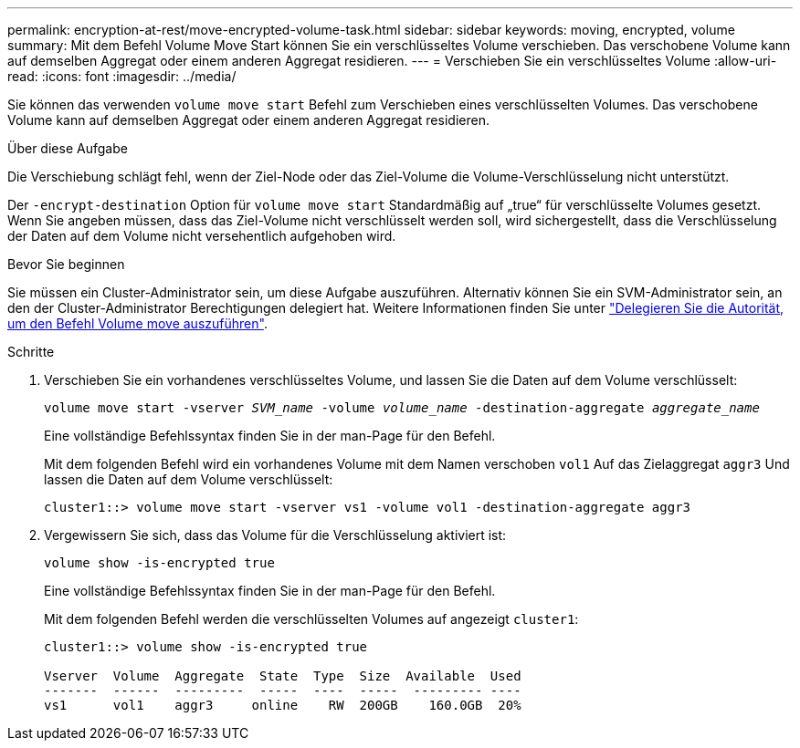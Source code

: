 ---
permalink: encryption-at-rest/move-encrypted-volume-task.html 
sidebar: sidebar 
keywords: moving, encrypted, volume 
summary: Mit dem Befehl Volume Move Start können Sie ein verschlüsseltes Volume verschieben. Das verschobene Volume kann auf demselben Aggregat oder einem anderen Aggregat residieren. 
---
= Verschieben Sie ein verschlüsseltes Volume
:allow-uri-read: 
:icons: font
:imagesdir: ../media/


[role="lead"]
Sie können das verwenden `volume move start` Befehl zum Verschieben eines verschlüsselten Volumes. Das verschobene Volume kann auf demselben Aggregat oder einem anderen Aggregat residieren.

.Über diese Aufgabe
Die Verschiebung schlägt fehl, wenn der Ziel-Node oder das Ziel-Volume die Volume-Verschlüsselung nicht unterstützt.

Der `-encrypt-destination` Option für `volume move start` Standardmäßig auf „true“ für verschlüsselte Volumes gesetzt. Wenn Sie angeben müssen, dass das Ziel-Volume nicht verschlüsselt werden soll, wird sichergestellt, dass die Verschlüsselung der Daten auf dem Volume nicht versehentlich aufgehoben wird.

.Bevor Sie beginnen
Sie müssen ein Cluster-Administrator sein, um diese Aufgabe auszuführen. Alternativ können Sie ein SVM-Administrator sein, an den der Cluster-Administrator Berechtigungen delegiert hat. Weitere Informationen finden Sie unter link:delegate-volume-encryption-svm-administrator-task.html["Delegieren Sie die Autorität, um den Befehl Volume move auszuführen"].

.Schritte
. Verschieben Sie ein vorhandenes verschlüsseltes Volume, und lassen Sie die Daten auf dem Volume verschlüsselt:
+
`volume move start -vserver _SVM_name_ -volume _volume_name_ -destination-aggregate _aggregate_name_`

+
Eine vollständige Befehlssyntax finden Sie in der man-Page für den Befehl.

+
Mit dem folgenden Befehl wird ein vorhandenes Volume mit dem Namen verschoben `vol1` Auf das Zielaggregat `aggr3` Und lassen die Daten auf dem Volume verschlüsselt:

+
[listing]
----
cluster1::> volume move start -vserver vs1 -volume vol1 -destination-aggregate aggr3
----
. Vergewissern Sie sich, dass das Volume für die Verschlüsselung aktiviert ist:
+
`volume show -is-encrypted true`

+
Eine vollständige Befehlssyntax finden Sie in der man-Page für den Befehl.

+
Mit dem folgenden Befehl werden die verschlüsselten Volumes auf angezeigt `cluster1`:

+
[listing]
----
cluster1::> volume show -is-encrypted true

Vserver  Volume  Aggregate  State  Type  Size  Available  Used
-------  ------  ---------  -----  ----  -----  --------- ----
vs1      vol1    aggr3     online    RW  200GB    160.0GB  20%
----

